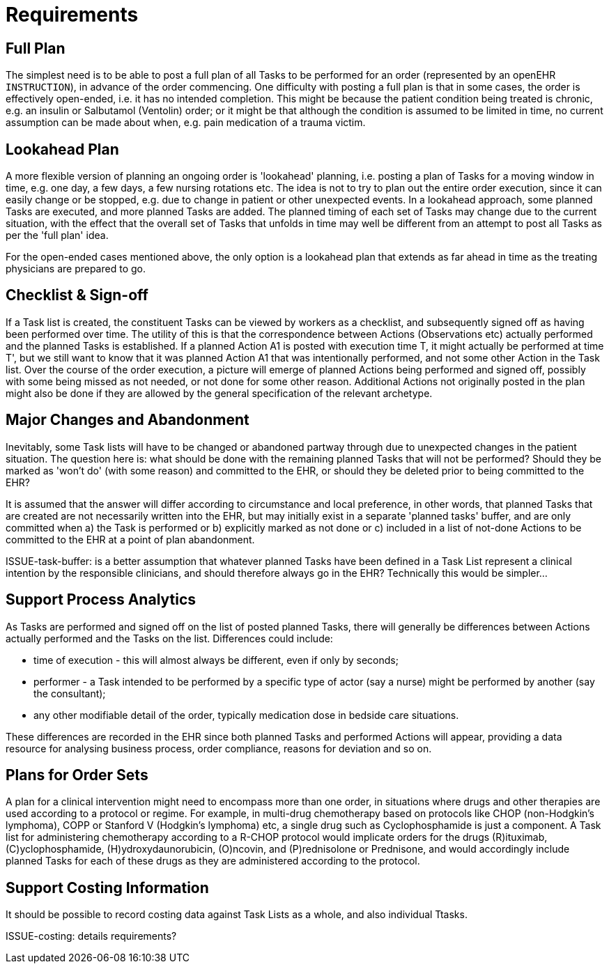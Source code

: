 = Requirements

== Full Plan

The simplest need is to be able to post a full plan of all Tasks to be performed for an order (represented by an openEHR `INSTRUCTION`), in advance of the order commencing. One difficulty with posting a full plan is that in some cases, the order is effectively open-ended, i.e. it has no intended completion. This might be because the patient condition being treated is chronic, e.g. an insulin or Salbutamol (Ventolin) order; or it might be that although the condition is assumed to be limited in time, no current assumption can be made about when, e.g. pain medication of a trauma victim.

== Lookahead Plan

A more flexible version of planning an ongoing order is 'lookahead' planning, i.e. posting a plan of Tasks for a moving window in time, e.g. one day, a few days, a few nursing rotations etc. The idea is not to try to plan out the entire order execution, since it can easily change or be stopped, e.g. due to change in patient or other unexpected events. In a lookahead approach, some planned Tasks are executed, and more planned Tasks are added. The planned timing of each set of Tasks may change due to the current situation, with the effect that the overall set of Tasks that unfolds in time may well be different from an attempt to post all Tasks as per the 'full plan' idea.

For the open-ended cases mentioned above, the only option is a lookahead plan that extends as far ahead in time as the treating physicians are prepared to go.

== Checklist & Sign-off

If a Task list is created, the constituent Tasks can be viewed by workers as a checklist, and subsequently signed off as having been performed over time. The utility of this is that the correspondence between Actions (Observations etc) actually performed and the planned Tasks is established. If a planned Action A1 is posted with execution time T, it might actually be performed at time T', but we still want to know that it was planned Action A1 that was intentionally performed, and not some other Action in the Task list. Over the course of the order execution, a picture will emerge of planned Actions being performed and signed off, possibly with some being missed as not needed, or not done for some other reason. Additional Actions not originally posted in the plan might also be done if they are allowed by the general specification of the relevant archetype.

== Major Changes and Abandonment

Inevitably, some Task lists will have to be changed or abandoned partway through due to unexpected changes in the patient situation. The question here is: what should be done with the remaining planned Tasks that will not be performed? Should they be marked as 'won't do' (with some reason) and committed to the EHR, or should they be deleted prior to being committed to the EHR?

It is assumed that the answer will differ according to circumstance and local preference, in other words, that planned Tasks that are created are not necessarily written into the EHR, but may initially exist in a separate 'planned tasks' buffer, and are only committed when a) the Task is performed or b) explicitly marked as not done or c) included in a list of not-done Actions to be committed to the EHR at a point of plan abandonment.

[.tbd]
ISSUE-task-buffer: is a better assumption that whatever planned Tasks have been defined in a Task List represent a clinical intention by the responsible clinicians, and should therefore always go in the EHR? Technically this would be simpler...

== Support Process Analytics

As Tasks are performed and signed off on the list of posted planned Tasks, there will generally be differences between Actions actually performed and the Tasks on the list. Differences could include:

* time of execution - this will almost always be different, even if only by seconds;
* performer - a Task intended to be performed by a specific type of actor (say a nurse) might be performed by another (say the consultant);
* any other modifiable detail of the order, typically medication dose in bedside care situations.

These differences are recorded in the EHR since both planned Tasks and performed Actions will appear, providing a data resource for analysing business process, order compliance, reasons for deviation and so on.

== Plans for Order Sets

A plan for a clinical intervention might need to encompass more than one order, in situations where drugs and other therapies are used according to a protocol or regime. For example, in multi-drug chemotherapy based on protocols like CHOP (non-Hodgkin's lymphoma), COPP or Stanford V (Hodgkin's lymphoma) etc, a single drug such as Cyclophosphamide is just a component. A Task list for administering chemotherapy according to a R-CHOP protocol would implicate orders for the drugs  \(R)ituximab, \(C)yclophosphamide, (H)ydroxydaunorubicin, (O)ncovin, and (P)rednisolone or Prednisone, and would accordingly include planned Tasks for each of these drugs as they are administered according to the protocol.

== Support Costing Information

It should be possible to record costing data against Task Lists as a whole, and also individual Ttasks.

[.tbd]
ISSUE-costing: details requirements?
